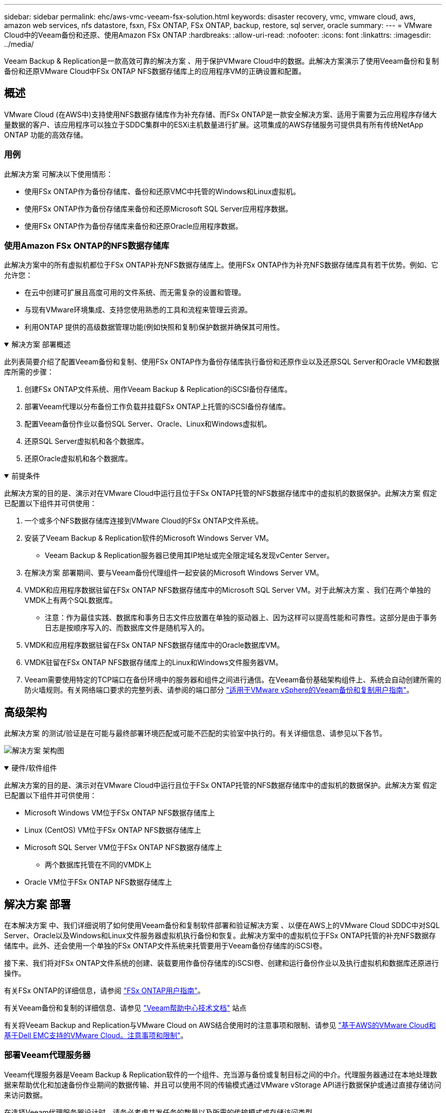 ---
sidebar: sidebar 
permalink: ehc/aws-vmc-veeam-fsx-solution.html 
keywords: disaster recovery, vmc, vmware cloud, aws, amazon web services, nfs datastore, fsxn, FSx ONTAP, FSx ONTAP, backup, restore, sql server, oracle 
summary:  
---
= VMware Cloud中的Veeam备份和还原、使用Amazon FSx ONTAP
:hardbreaks:
:allow-uri-read: 
:nofooter: 
:icons: font
:linkattrs: 
:imagesdir: ../media/


[role="lead"]
Veeam Backup & Replication是一款高效可靠的解决方案 、用于保护VMware Cloud中的数据。此解决方案演示了使用Veeam备份和复制备份和还原VMware Cloud中FSx ONTAP NFS数据存储库上的应用程序VM的正确设置和配置。



== 概述

VMware Cloud (在AWS中)支持使用NFS数据存储库作为补充存储、而FSx ONTAP是一款安全解决方案、适用于需要为云应用程序存储大量数据的客户、该应用程序可以独立于SDDC集群中的ESXi主机数量进行扩展。这项集成的AWS存储服务可提供具有所有传统NetApp ONTAP 功能的高效存储。



=== 用例

此解决方案 可解决以下使用情形：

* 使用FSx ONTAP作为备份存储库、备份和还原VMC中托管的Windows和Linux虚拟机。
* 使用FSx ONTAP作为备份存储库来备份和还原Microsoft SQL Server应用程序数据。
* 使用FSx ONTAP作为备份存储库来备份和还原Oracle应用程序数据。




=== 使用Amazon FSx ONTAP的NFS数据存储库

此解决方案中的所有虚拟机都位于FSx ONTAP补充NFS数据存储库上。使用FSx ONTAP作为补充NFS数据存储库具有若干优势。例如、它允许您：

* 在云中创建可扩展且高度可用的文件系统、而无需复杂的设置和管理。
* 与现有VMware环境集成、支持您使用熟悉的工具和流程来管理云资源。
* 利用ONTAP 提供的高级数据管理功能(例如快照和复制)保护数据并确保其可用性。


.解决方案 部署概述
[%collapsible%open]
====
此列表简要介绍了配置Veeam备份和复制、使用FSx ONTAP作为备份存储库执行备份和还原作业以及还原SQL Server和Oracle VM和数据库所需的步骤：

. 创建FSx ONTAP文件系统、用作Veeam Backup & Replication的iSCSI备份存储库。
. 部署Veeam代理以分布备份工作负载并挂载FSx ONTAP上托管的iSCSI备份存储库。
. 配置Veeam备份作业以备份SQL Server、Oracle、Linux和Windows虚拟机。
. 还原SQL Server虚拟机和各个数据库。
. 还原Oracle虚拟机和各个数据库。


====
.前提条件
[%collapsible%open]
====
此解决方案的目的是、演示对在VMware Cloud中运行且位于FSx ONTAP托管的NFS数据存储库中的虚拟机的数据保护。此解决方案 假定已配置以下组件并可供使用：

. 一个或多个NFS数据存储库连接到VMware Cloud的FSx ONTAP文件系统。
. 安装了Veeam Backup & Replication软件的Microsoft Windows Server VM。
+
** Veeam Backup & Replication服务器已使用其IP地址或完全限定域名发现vCenter Server。


. 在解决方案 部署期间、要与Veeam备份代理组件一起安装的Microsoft Windows Server VM。
. VMDK和应用程序数据驻留在FSx ONTAP NFS数据存储库中的Microsoft SQL Server VM。对于此解决方案 、我们在两个单独的VMDK上有两个SQL数据库。
+
** 注意：作为最佳实践、数据库和事务日志文件应放置在单独的驱动器上、因为这样可以提高性能和可靠性。这部分是由于事务日志是按顺序写入的、而数据库文件是随机写入的。


. VMDK和应用程序数据驻留在FSx ONTAP NFS数据存储库中的Oracle数据库VM。
. VMDK驻留在FSx ONTAP NFS数据存储库上的Linux和Windows文件服务器VM。
. Veeam需要使用特定的TCP端口在备份环境中的服务器和组件之间进行通信。在Veeam备份基础架构组件上、系统会自动创建所需的防火墙规则。有关网络端口要求的完整列表、请参阅的端口部分 https://helpcenter.veeam.com/docs/backup/vsphere/used_ports.html?zoom_highlight=network+ports&ver=120["适用于VMware vSphere的Veeam备份和复制用户指南"]。


====


== 高级架构

此解决方案 的测试/验证是在可能与最终部署环境匹配或可能不匹配的实验室中执行的。有关详细信息、请参见以下各节。

image:aws-vmc-veeam-00.png["解决方案 架构图"]

.硬件/软件组件
[%collapsible%open]
====
此解决方案的目的是、演示对在VMware Cloud中运行且位于FSx ONTAP托管的NFS数据存储库中的虚拟机的数据保护。此解决方案 假定已配置以下组件并可供使用：

* Microsoft Windows VM位于FSx ONTAP NFS数据存储库上
* Linux (CentOS) VM位于FSx ONTAP NFS数据存储库上
* Microsoft SQL Server VM位于FSx ONTAP NFS数据存储库上
+
** 两个数据库托管在不同的VMDK上


* Oracle VM位于FSx ONTAP NFS数据存储库上


====


== 解决方案 部署

在本解决方案 中、我们详细说明了如何使用Veeam备份和复制软件部署和验证解决方案 、以便在AWS上的VMware Cloud SDDC中对SQL Server、Oracle以及Windows和Linux文件服务器虚拟机执行备份和恢复。此解决方案中的虚拟机位于FSx ONTAP托管的补充NFS数据存储库中。此外、还会使用一个单独的FSx ONTAP文件系统来托管要用于Veeam备份存储库的iSCSI卷。

接下来、我们将对FSx ONTAP文件系统的创建、装载要用作备份存储库的iSCSI卷、创建和运行备份作业以及执行虚拟机和数据库还原进行操作。

有关FSx ONTAP的详细信息，请参阅 https://docs.aws.amazon.com/fsx/latest/ONTAPGuide/what-is-fsx-ontap.html["FSx ONTAP用户指南"^]。

有关Veeam备份和复制的详细信息、请参见 https://www.veeam.com/documentation-guides-datasheets.html?productId=8&version=product%3A8%2F221["Veeam帮助中心技术文档"^] 站点

有关将Veeam Backup and Replication与VMware Cloud on AWS结合使用时的注意事项和限制、请参见 https://www.veeam.com/kb2414["基于AWS的VMware Cloud和基于Dell EMC支持的VMware Cloud。注意事项和限制"]。



=== 部署Veeam代理服务器

Veeam代理服务器是Veeam Backup & Replication软件的一个组件、充当源与备份或复制目标之间的中介。代理服务器通过在本地处理数据来帮助优化和加速备份作业期间的数据传输、并且可以使用不同的传输模式通过VMware vStorage API进行数据保护或通过直接存储访问来访问数据。

在选择Veeam代理服务器设计时、请务必考虑并发任务的数量以及所需的传输模式或存储访问类型。

有关代理服务器数量的规模估算及其系统要求、请参见 https://bp.veeam.com/vbr/2_Design_Structures/D_Veeam_Components/D_backup_proxies/vmware_proxies.html["Veeam VMware vSphere最佳实践指南"]。

Veeam Data Mover是Veeam代理服务器的一个组件、它利用传输模式从源获取VM数据并将其传输到目标。传输模式是在配置备份作业期间指定的。通过使用直接存储访问、可以提高从NFS数据存储库备份的效率。

有关运输模式的详细信息、请参阅 https://helpcenter.veeam.com/docs/backup/vsphere/transport_modes.html?ver=120["适用于VMware vSphere的Veeam备份和复制用户指南"]。

在下面的步骤中、我们将介绍如何在VMware Cloud SDDC中的Windows VM上部署Veeam代理服务器。

.部署Veeam代理以分布备份工作负载
[%collapsible%open]
====
在此步骤中、Veeam代理将部署到现有Windows VM。这样便可在主Veeam备份服务器和Veeam代理之间分布备份作业。

. 在Veeam Backup and Replication服务器上、打开管理控制台并选择左下方菜单中的*备份基础架构*。
. 右键单击*备份代理*，然后单击*添加VMware备份代理...*以打开向导。
+
image:aws-vmc-veeam-04.png["打开添加Veeam备份代理向导"]

. 在*Add VMware Proxy*向导中，单击*Add New...*按钮以添加新的代理服务器。
+
image:aws-vmc-veeam-05.png["选择以添加新服务器"]

. 选择以添加Microsoft Windows、然后按照提示添加服务器：
+
** 填写DNS名称或IP地址
** 选择要用于新系统上的凭据的帐户或添加新凭据
** 查看要安装的组件，然后单击*Apply*开始部署
+
image:aws-vmc-veeam-06.png["填写添加新服务器的提示"]



. 返回“*新建VMware代理*”向导，选择传输模式。在本例中，我们选择了*自动选择*。
+
image:aws-vmc-veeam-07.png["选择传输模式"]

. 选择希望VMware代理直接访问的已连接数据存储库。
+
image:aws-vmc-veeam-08.png["为VMware代理选择一个服务器"]

+
image:aws-vmc-veeam-09.png["选择要访问的数据存储库"]

. 根据需要配置和应用任何特定网络流量规则、例如加密或限制。完成后，单击*Apply*按钮完成部署。
+
image:aws-vmc-veeam-10.png["配置网络流量规则"]



====


=== 配置存储和备份存储库

主Veeam备份服务器和Veeam代理服务器可访问直连存储形式的备份存储库。本节将介绍如何创建FSx ONTAP文件系统、如何将iSCSI LUN挂载到Veeam服务器以及如何创建备份存储库。

.创建FSx ONTAP文件系统
[%collapsible%open]
====
创建一个FSx ONTAP文件系统、用于托管Veeam备份存储库的iSCSI卷。

. 在AWS控制台中，转到FSx，然后选择*Create file system*
+
image:aws-vmc-veeam-01.png["创建FSx ONTAP文件系统"]

. 选择*Amazon FSx ONTAP *，然后选择*Next*继续。
+
image:aws-vmc-veeam-02.png["选择Amazon FSx ONTAP"]

. 填写文件系统名称、部署类型、SSD存储容量以及FSx ONTAP集群将驻留的VPC。此VPC必须配置为与VMware Cloud中的虚拟机网络进行通信。单击“*下一步*”。
+
image:aws-vmc-veeam-03.png["填写文件系统信息"]

. 查看部署步骤，然后单击*Create File System*开始文件系统创建过程。


====
.配置和挂载iSCSI LUN
[%collapsible%open]
====
在FSx ONTAP上创建和配置iSCSI LUN、然后挂载到Veeam备份和代理服务器。这些LUN稍后将用于创建Veeam备份存储库。


NOTE: 在FSx ONTAP上创建iSCSI LUN是一个多步骤过程。创建卷的第一步可以在Amazon FSx控制台中完成、也可以使用NetApp ONTAP 命令行界面完成。


NOTE: 有关使用FSx ONTAP的详细信息，请参见 https://docs.aws.amazon.com/fsx/latest/ONTAPGuide/what-is-fsx-ontap.html["FSx ONTAP用户指南"^]。

. 在NetApp ONTAP 命令行界面中、使用以下命令创建初始卷：
+
....
FSx-Backup::> volume create -vserver svm_name -volume vol_name -aggregate aggregate_name -size vol_size -type RW
....
. 使用上一步中创建的卷创建LUN：
+
....
FSx-Backup::> lun create -vserver svm_name -path /vol/vol_name/lun_name -size size -ostype windows -space-allocation enabled
....
. 通过创建包含Veeam备份和代理服务器的iSCSI IQN的启动程序组来授予对LUN的访问权限：
+
....
FSx-Backup::> igroup create -vserver svm_name -igroup igroup_name -protocol iSCSI -ostype windows -initiator IQN
....
+

NOTE: 要完成上述步骤、您需要先从Windows服务器上的iSCSI启动程序属性检索IQN。

. 最后、将LUN映射到刚刚创建的启动程序组：
+
....
FSx-Backup::> lun mapping create -vserver svm_name -path /vol/vol_name/lun_name igroup igroup_name
....
. 要挂载iSCSI LUN、请登录到Veeam Backup & Replication Server并打开iSCSI启动程序属性。进入*Discover (*发现)*选项卡并输入iSCSI目标IP地址。
+
image:aws-vmc-veeam-11.png["iSCSI启动程序发现"]

. 在*目标*选项卡上，突出显示非活动LUN并单击*Connect*。选中*启用多路径*框，然后单击*确定*以连接到LUN。
+
image:aws-vmc-veeam-12.png["将iSCSI启动程序连接到LUN"]

. 在磁盘管理实用程序中、初始化新的LUN并使用所需的名称和驱动器盘符创建卷。选中*启用多路径*框，然后单击*确定*以连接到LUN。
+
image:aws-vmc-veeam-13.png["Windows磁盘管理"]

. 重复上述步骤、将iSCSI卷挂载到Veeam代理服务器上。


====
.创建Veeam备份系统信息源
[%collapsible%open]
====
在Veeam Backup and Replication控制台中、为Veeam Backup和Veeam Proxy服务器创建备份存储库。这些存储库将用作虚拟机备份的备份目标。

. 在Veeam Backup and Replication控制台中、单击左下方的*备份基础架构*、然后选择*添加存储库*
+
image:aws-vmc-veeam-14.png["创建新的备份存储库"]

. 在"New Backup Repository (新建备份存储库)"向导中、输入存储库的名称、然后从下拉列表中选择服务器、并单击*填充*按钮以选择要使用的NTFS卷。
+
image:aws-vmc-veeam-15.png["选择备份存储库服务器"]

. 在下一页上、选择执行高级还原时用于挂载备份的挂载服务器。默认情况下、此服务器与存储库存储连接在一起。
. 查看您的选择，然后单击*Apply*开始创建备份存储库。
+
image:aws-vmc-veeam-16.png["选择挂载服务器"]

. 对任何其他代理服务器重复上述步骤。


====


=== 配置Veeam备份作业

应使用上一节中的备份系统信息栏创建备份作业。创建备份作业是任何存储管理员的常规任务、此处不会介绍所有步骤。有关在Veeam中创建备份作业的详细信息、请参见 https://www.veeam.com/documentation-guides-datasheets.html?productId=8&version=product%3A8%2F221["Veeam帮助中心技术文档"^]。

在此解决方案 中、为以下项创建了单独的备份作业：

* Microsoft Windows SQL Server
* Oracle数据库服务器
* Windows文件服务器
* Linux文件服务器


.配置Veeam备份作业时的一般注意事项
[%collapsible%open]
====
. 启用应用程序感知型处理、以创建一致的备份并执行事务日志处理。
. 启用应用程序感知型处理后、请向应用程序添加具有管理员权限的正确凭据、因为此凭据可能与子操作系统凭据不同。
+
image:aws-vmc-veeam-17.png["应用程序处理设置"]

. 要管理备份的保留策略，请选中*将某些完整备份保留更长的时间以供归档使用*，然后单击*配置...*按钮以配置策略。
+
image:aws-vmc-veeam-18.png["长期保留策略"]



====


=== 使用Veeam完全恢复还原应用程序VM

使用Veeam执行完全还原是执行应用程序还原的第一步。我们验证了已启动的VM的完全恢复以及所有服务均正常运行。

还原服务器是任何存储管理员职责的正常组成部分、此处不会介绍所有步骤。有关在Veeam中执行完全恢复的更多完整信息、请参见 https://www.veeam.com/documentation-guides-datasheets.html?productId=8&version=product%3A8%2F221["Veeam帮助中心技术文档"^]。



=== 还原SQL Server数据库

Veeam Backup & Replication提供了多种还原SQL Server数据库的选项。在此验证中、我们使用Veeam Explorer for SQL Server with Instant Recovery执行SQL Server数据库还原。SQL Server即时恢复是一项功能、可用于快速还原SQL Server数据库、而无需等待完整的数据库还原。这种快速恢复过程可最大限度地减少停机时间并确保业务连续性。工作原理如下：

* Veeam Explorer *挂载包含要还原的SQL Server数据库的备份*。
* 软件*直接从装载的文件发布数据库*，使其可作为目标SQL Server实例上的临时数据库访问。
* 在使用临时数据库时、Veeam Explorer *将用户查询*重定向到此数据库、以确保用户可以继续访问和使用数据。
* 在后台、Veeam *执行完整数据库还原*、将数据从临时数据库传输到原始数据库位置。
* 完整数据库还原完成后、Veeam Explorer *将用户查询切换回原始*数据库并删除临时数据库。


.使用Veeam Explorer即时恢复还原SQL Server数据库
[%collapsible%open]
====
. 在Veeam备份和复制控制台中、导航到SQL Server备份列表、右键单击某个服务器并选择*还原应用程序项*、然后选择* Microsoft SQL Server数据库...*。
+
image:aws-vmc-veeam-19.png["还原SQL Server数据库"]

. 在Microsoft SQL Server数据库还原向导中，从列表中选择还原点，然后单击*Next*。
+
image:aws-vmc-veeam-20.png["从列表中选择还原点"]

. 如果需要、输入*恢复原因*、然后在摘要页面上、单击*浏览*按钮以启动Veeam Explorer for Microsoft SQL Server。
+
image:aws-vmc-veeam-21.png["单击浏览以启动Veeam Explorer"]

. 在Veeam Explorer中展开数据库实例列表、右键单击并选择*即时恢复*、然后选择要恢复到的特定还原点。
+
image:aws-vmc-veeam-22.png["选择即时恢复还原点"]

. 在即时恢复向导中、指定切换类型。这可以是自动执行的、停机时间最短、也可以是手动执行的、也可以是在指定时间执行的。然后单击*recover (恢复)*按钮开始恢复过程。
+
image:aws-vmc-veeam-23.png["选择切换类型"]

. 可以从Veeam Explorer监控恢复过程。
+
image:aws-vmc-veeam-24.png["监控SQL Server恢复过程"]



====
有关使用Veeam Explorer执行SQL Server还原操作的详细信息、请参阅中的Microsoft SQL Server一节 https://helpcenter.veeam.com/docs/backup/explorers/vesql_user_guide.html?ver=120["《Veeam Explorers用户指南》"]。



=== 使用Veeam Explorer还原Oracle数据库

Veeam Explorer for Oracle数据库支持使用即时恢复执行标准Oracle数据库还原或无中断还原。它还支持发布数据库、以便快速访问、恢复Data Guard数据库以及从RMAN备份中恢复。

有关使用Veeam Explorer执行Oracle数据库还原操作的详细信息、请参阅中的Oracle一节 https://helpcenter.veeam.com/docs/backup/explorers/veor_user_guide.html?ver=120["《Veeam Explorers用户指南》"]。

.使用Veeam Explorer还原Oracle数据库
[%collapsible%open]
====
本节将介绍如何使用Veeam Explorer将Oracle数据库还原到其他服务器。

. 在Veeam Backup and Replication控制台中、导航到Oracle备份列表、右键单击某个服务器并选择*还原应用程序项*、然后选择* Oracle数据库...*。
+
image:aws-vmc-veeam-25.png["还原Oracle数据库"]

. 在Oracle数据库恢复向导中，从列表中选择一个还原点，然后单击*Next*。
+
image:aws-vmc-veeam-26.png["从列表中选择还原点"]

. 如果需要、输入*恢复原因*、然后在摘要页面上、单击*浏览*按钮以启动Veeam Explorer for Oracle。
+
image:aws-vmc-veeam-27.png["单击浏览以启动Veeam Explorer"]

. 在Veeam Explorer中展开数据库实例列表、单击要还原的数据库、然后从顶部的*还原数据库*下拉菜单中选择*还原到另一台服务器...*。
+
image:aws-vmc-veeam-28.png["选择还原到其他服务器"]

. 在“恢复向导”中，指定要从中恢复的还原点，然后单击“*下一步*”。
+
image:aws-vmc-veeam-29.png["选择还原点"]

. 指定数据库将还原到的目标服务器和帐户凭据，然后单击*Next*。
+
image:aws-vmc-veeam-30.png["指定目标服务器凭据"]

. 最后，指定数据库文件的目标位置，然后单击*Restore*按钮开始恢复过程。
+
image:aws-vmc-veeam-31.png["指定目标位置"]

. 数据库恢复完成后、请检查Oracle数据库是否在服务器上正确启动。


====
.将Oracle数据库发布到备用服务器
[%collapsible%open]
====
在本节中、数据库会发布到备用服务器、以便在不启动完全还原的情况下快速访问。

. 在Veeam Backup and Replication控制台中、导航到Oracle备份列表、右键单击某个服务器并选择*还原应用程序项*、然后选择* Oracle数据库...*。
+
image:aws-vmc-veeam-32.png["还原Oracle数据库"]

. 在Oracle数据库恢复向导中，从列表中选择一个还原点，然后单击*Next*。
+
image:aws-vmc-veeam-33.png["从列表中选择还原点"]

. 如果需要、输入*恢复原因*、然后在摘要页面上、单击*浏览*按钮以启动Veeam Explorer for Oracle。
. 在Veeam Explorer中展开数据库实例列表、单击要还原的数据库、然后从顶部的*发布数据库*下拉菜单中选择*发布到另一台服务器...*。
+
image:aws-vmc-veeam-34.png["从列表中选择还原点"]

. 在发布向导中，指定发布数据库的还原点，然后单击*Next*。
. 最后，指定目标Linux文件系统位置，然后单击*发布*开始恢复过程。
+
image:aws-vmc-veeam-35.png["从列表中选择还原点"]

. 发布完成后、登录到目标服务器并运行以下命令、以确保数据库正在运行：
+
....
oracle@ora_srv_01> sqlplus / as sysdba
....
+
....
SQL> select name, open_mode from v$database;
....
+
image:aws-vmc-veeam-36.png["从列表中选择还原点"]



====


== 结论

VMware Cloud是一个功能强大的平台、用于运行业务关键型应用程序和存储敏感数据。对于依赖VMware Cloud的企业来说、安全的数据保护解决方案 对于确保业务连续性并帮助抵御网络威胁和数据丢失至关重要。通过选择可靠且强大的数据保护解决方案 、企业可以确信无论什么情况、其关键数据都是安全可靠的。

本文档中提供的使用情形重点介绍经验证的数据保护技术、这些技术重点介绍了NetApp、VMware和Veeam之间的集成。在AWS中、FSx ONTAP可用作VMware Cloud的补充NFS数据存储库、并可用于所有虚拟机和应用程序数据。Veeam Backup & Replication是一款全面的数据保护解决方案 、旨在帮助企业改进、自动化和简化备份和恢复流程。Veeam可与FSx ONTAP上托管的iSCSI备份目标卷结合使用、为驻留在VMware Cloud中的应用程序数据提供安全且易于管理的数据保护解决方案。



== 追加信息

要详细了解此解决方案 中提供的技术、请参阅以下追加信息。

* https://docs.aws.amazon.com/fsx/latest/ONTAPGuide/what-is-fsx-ontap.html["FSx ONTAP用户指南"^]
* https://www.veeam.com/documentation-guides-datasheets.html?productId=8&version=product%3A8%2F221["Veeam帮助中心技术文档"^]
* https://www.veeam.com/kb2414["VMware Cloud on AWS支持。注意事项和限制"]


